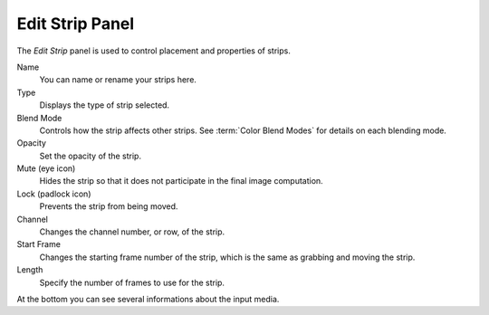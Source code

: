 
****************
Edit Strip Panel
****************

The *Edit Strip* panel is used to control placement and properties of strips.

Name
   You can name or rename your strips here.
Type
   Displays the type of strip selected.
Blend Mode
   Controls how the strip affects other strips.
   See :term:`Color Blend Modes` for details on each blending mode.
Opacity
   Set the opacity of the strip.
Mute (eye icon)
   Hides the strip so that it does not participate in the final image computation.
Lock (padlock icon)
   Prevents the strip from being moved.
Channel
   Changes the channel number, or row, of the strip.
Start Frame
   Changes the starting frame number of the strip, which is the same as grabbing and moving the strip.
Length
   Specify the number of frames to use for the strip.

At the bottom you can see several informations about the input media.
